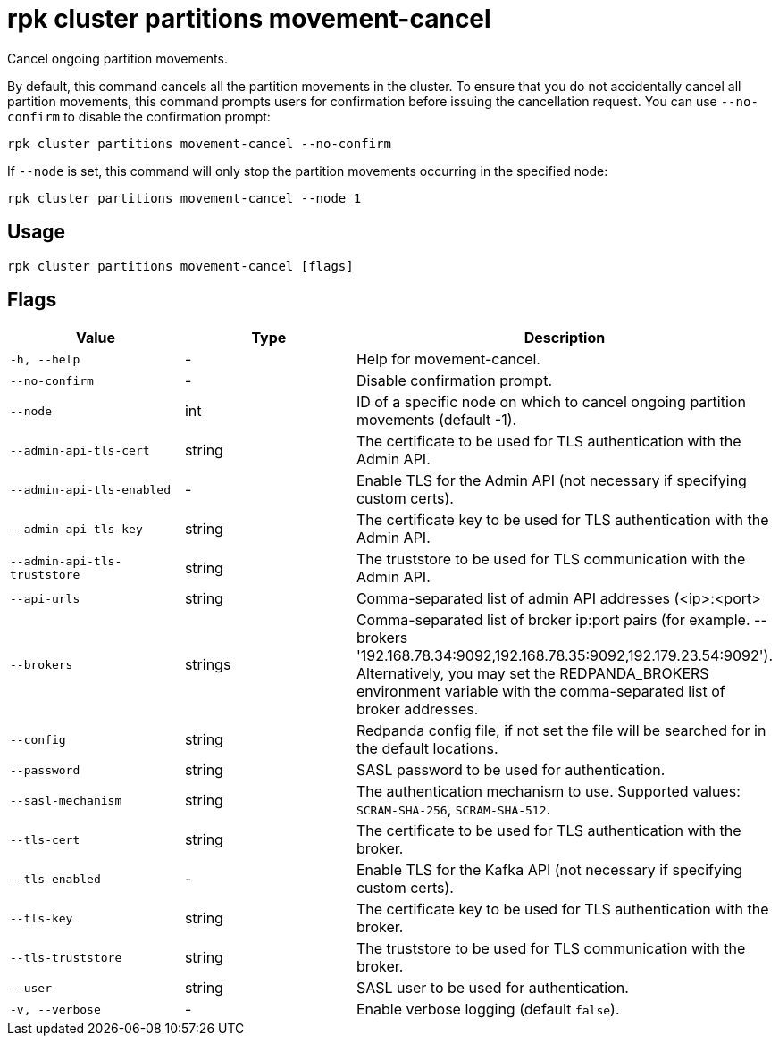= rpk cluster partitions movement-cancel
:description: rpk cluster partitions movement-cancel
:rpk_version: v23.1.6 (rev cc47e1ad1)

Cancel ongoing partition movements.

By default, this command cancels all the partition movements in the cluster.
To ensure that you do not accidentally cancel all partition movements, this
command prompts users for confirmation before issuing the cancellation request.
You can use `--no-confirm` to disable the confirmation prompt:

[,bash]
----
rpk cluster partitions movement-cancel --no-confirm
----

If `--node` is set, this command will only stop the partition movements
occurring in the specified node:

[,bash]
----
rpk cluster partitions movement-cancel --node 1
----

== Usage

[,bash]
----
rpk cluster partitions movement-cancel [flags]
----

== Flags


[cols="1m,1a,2a"]
|===
|*Value* |*Type* |*Description*

|-h, --help |- |Help for movement-cancel.

|--no-confirm |- |Disable confirmation prompt.

|--node |int |ID of a specific node on which to cancel ongoing partition
movements (default -1).

|--admin-api-tls-cert |string |The certificate to be used for TLS
authentication with the Admin API.

|--admin-api-tls-enabled |- |Enable TLS for the Admin API (not necessary
if specifying custom certs).

|--admin-api-tls-key |string |The certificate key to be used for TLS
authentication with the Admin API.

|--admin-api-tls-truststore |string |The truststore to be used for TLS
communication with the Admin API.

|--api-urls |string |Comma-separated list of admin API addresses
(<ip>:<port>

|--brokers |strings |Comma-separated list of broker ip:port pairs (for
example. --brokers
'192.168.78.34:9092,192.168.78.35:9092,192.179.23.54:9092').
Alternatively, you may set the REDPANDA_BROKERS environment variable
with the comma-separated list of broker addresses.

|--config |string |Redpanda config file, if not set the file will be
searched for in the default locations.

|--password |string |SASL password to be used for authentication.

|--sasl-mechanism |string |The authentication mechanism to use.
Supported values: `SCRAM-SHA-256`, `SCRAM-SHA-512`.

|--tls-cert |string |The certificate to be used for TLS authentication
with the broker.

|--tls-enabled |- |Enable TLS for the Kafka API (not necessary if
specifying custom certs).

|--tls-key |string |The certificate key to be used for TLS
authentication with the broker.

|--tls-truststore |string |The truststore to be used for TLS
communication with the broker.

|--user |string |SASL user to be used for authentication.

|-v, --verbose |- |Enable verbose logging (default `false`).
|===

